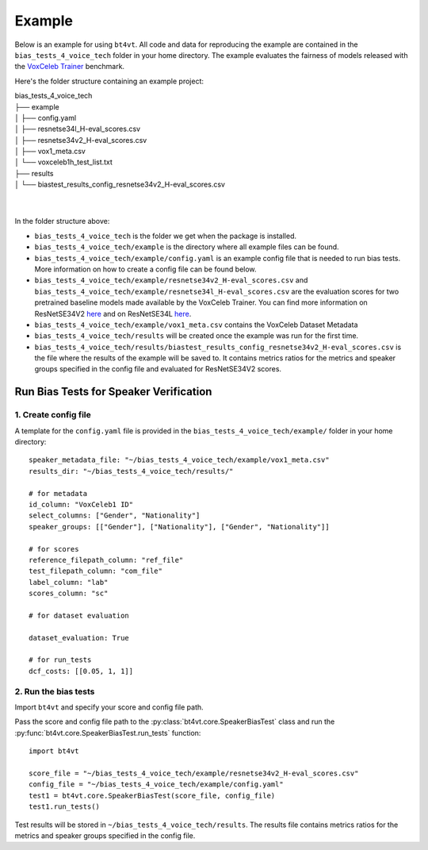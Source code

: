 =======
Example
=======

Below is an example for using ``bt4vt``. All code and data for reproducing the example are contained in the ``bias_tests_4_voice_tech`` folder in your home directory. The example evaluates the fairness of models released with the `VoxCeleb Trainer <https://github.com/clovaai/voxceleb_trainer>`_ benchmark.

Here's the folder structure containing an example project:

| bias_tests_4_voice_tech
| ├── example
| │   ├── config.yaml
| │   ├── resnetse34l_H-eval_scores.csv
| │   ├── resnetse34v2_H-eval_scores.csv
| │   ├── vox1_meta.csv
| │   └── voxceleb1h_test_list.txt
| ├── results
| │   └── biastest_results_config_resnetse34v2_H-eval_scores.csv
|
|

In the folder structure above:

- ``bias_tests_4_voice_tech`` is the folder we get when the package is installed.
- ``bias_tests_4_voice_tech/example`` is the directory where all example files can be found.
- ``bias_tests_4_voice_tech/example/config.yaml`` is an example config file that is needed to run bias tests. More information on how to create a config file can be found below.
- ``bias_tests_4_voice_tech/example/resnetse34v2_H-eval_scores.csv`` and ``bias_tests_4_voice_tech/example/resnetse34l_H-eval_scores.csv`` are the evaluation scores for two pretrained baseline models made available by the VoxCeleb Trainer. You can find more information on ResNetSE34V2 `here <https://arxiv.org/abs/2009.14153>`_ and on ResNetSE34L `here <https://doi.org/10.21437/Interspeech.2020-1064>`_.
- ``bias_tests_4_voice_tech/example/vox1_meta.csv`` contains the VoxCeleb Dataset Metadata
- ``bias_tests_4_voice_tech/results`` will be created once the example was run for the first time.
- ``bias_tests_4_voice_tech/results/biastest_results_config_resnetse34v2_H-eval_scores.csv`` is the file where the results of the example will be saved to. It contains metrics ratios for the metrics and speaker groups specified in the config file and evaluated for ResNetSE34V2 scores.


Run Bias Tests for Speaker Verification
_______________________________________

1. Create config file
^^^^^^^^^^^^^^^^^^^^^^^^^^^^^^^^^^^^^^^^^^^^^^^^^^^^^^

A template for the ``config.yaml`` file is provided in the ``bias_tests_4_voice_tech/example/`` folder in your home directory::

    speaker_metadata_file: "~/bias_tests_4_voice_tech/example/vox1_meta.csv"
    results_dir: "~/bias_tests_4_voice_tech/results/"

    # for metadata
    id_column: "VoxCeleb1 ID"
    select_columns: ["Gender", "Nationality"]
    speaker_groups: [["Gender"], ["Nationality"], ["Gender", "Nationality"]]

    # for scores
    reference_filepath_column: "ref_file"
    test_filepath_column: "com_file"
    label_column: "lab"
    scores_column: "sc"

    # for dataset evaluation

    dataset_evaluation: True

    # for run_tests
    dcf_costs: [[0.05, 1, 1]]


2. Run the bias tests
^^^^^^^^^^^^^^^^^^^^^^^^^^^
Import ``bt4vt`` and specify your score and config file path.

Pass the score and config file path to the :py:class:`bt4vt.core.SpeakerBiasTest` class and run the :py:func:`bt4vt.core.SpeakerBiasTest.run_tests` function::

    import bt4vt

    score_file = "~/bias_tests_4_voice_tech/example/resnetse34v2_H-eval_scores.csv"
    config_file = "~/bias_tests_4_voice_tech/example/config.yaml"
    test1 = bt4vt.core.SpeakerBiasTest(score_file, config_file)
    test1.run_tests()

Test results will be stored in ``~/bias_tests_4_voice_tech/results``. The results file contains metrics ratios for the metrics and speaker groups specified in the config file.
